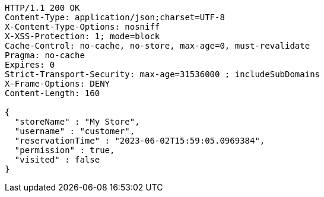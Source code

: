 [source,http,options="nowrap"]
----
HTTP/1.1 200 OK
Content-Type: application/json;charset=UTF-8
X-Content-Type-Options: nosniff
X-XSS-Protection: 1; mode=block
Cache-Control: no-cache, no-store, max-age=0, must-revalidate
Pragma: no-cache
Expires: 0
Strict-Transport-Security: max-age=31536000 ; includeSubDomains
X-Frame-Options: DENY
Content-Length: 160

{
  "storeName" : "My Store",
  "username" : "customer",
  "reservationTime" : "2023-06-02T15:59:05.0969384",
  "permission" : true,
  "visited" : false
}
----